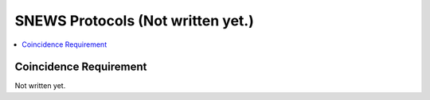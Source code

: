 ==================
SNEWS Protocols (Not written yet.)
==================

.. contents::
   :local:


Coincidence Requirement
------------------------

.. Upon observing a potential pre-supernova phenomena, the detector
.. generates an observation message and publish it. The SNEWS 2.0
.. server reads in the message and run the coincidence requirement
.. check defined by SNEWS astronomers. The first version of the
.. protocol compares the time and locations of observations among
.. unexpired messages. The simplified version of the algorithm is

.. .. code-block::

..     If there're multiple messages within the last 24 hours:
..         Then iterates through messages to check if any two or more are within 10s
..             If yes:
..                 verify locations different (as long as at least two are in different locations)
..                     If the locations are different:
..                         return true
..                     Otherwise:
..                         return false
..                 If not, no-op or print a message
..             if no:
..                 no-op

.. In future releases, the coincidence requirement protocol
.. will likely include triangulations to identify coordinates of the
.. possible supernova.

Not written yet.

